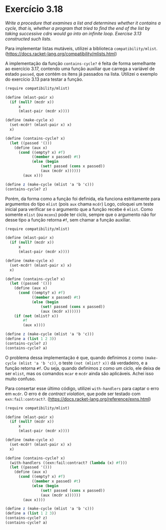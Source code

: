 * Exercício 3.18

/Write a procedure that examines a list and determines whether it contains a cycle, that is, whether a program that tried to find the end of the list by taking successive cdrs would go into an infinite loop. Exercise 3.13 constructed such lists./ 

Para implementar listas mutáveis, utilizei a biblioteca =compatibility/mlist=. (https://docs.racket-lang.org/compatibility/mlists.html)

A implementação da função =contains-cycle?= é feita de forma semelhante ao exercício 3.17, 
contendo uma função auxiliar que carrega a variável de estado =passed=, que contém os itens já passados na lista. 
Utilizei o exemplo do exercício 3.13 para testar a função.

#+BEGIN_SRC scheme
(require compatibility/mlist)

(define (mlast-pair x)
  (if (null? (mcdr x))
      x
      (mlast-pair (mcdr x))))

(define (make-cycle x)
  (set-mcdr! (mlast-pair x) x)
  x)

(define (contains-cycle? x)
  (let ((passed '()))
    (define (aux x)
      (cond ((empty? x) #f)
            ((member x passed) #t)
            (else (begin
                (set! passed (cons x passed))
                (aux (mcdr x))))))
        (aux x)))
        
(define z (make-cycle (mlist 'a 'b 'c)))
(contains-cycle? z)
#+END_SRC

Porém, da forma como a função foi definida, ela funciona estritamente para argumentos do tipo =mlist= (pois =aux= chama =mcdr=)
Logo, coloquei um teste inicial para verificar se o argumento que a função recebe é =mlist=. Como somente =mlist= (ou =mcons=)
pode ter ciclo, sempre que o argumento não for desse tipo a função retorna =#f=, sem chamar a função auxiliar.

#+BEGIN_SRC scheme
(require compatibility/mlist)

(define (mlast-pair x)
  (if (null? (mcdr x))
      x
      (mlast-pair (mcdr x))))

(define (make-cycle x)
  (set-mcdr! (mlast-pair x) x)
  x)

(define (contains-cycle? x)
  (let ((passed '()))
    (define (aux x)
      (cond ((empty? x) #f)
            ((member x passed) #t)
            (else (begin
                (set! passed (cons x passed))
                (aux (mcdr x))))))
    (if (not (mlist? x))
        #f
        (aux x))))
        
(define z (make-cycle (mlist 'a 'b 'c)))
(define a (list 1 2 3))
(contains-cycle? z)
(contains-cycle? a)
#+END_SRC

O problema dessa implementação é que, quando definimos z como =(make-cycle (mlist 'a 'b 'c))=, 
o teste =(not (mlist? x))= dá verdadeiro, e a função retorna =#f=. 
Ou seja, quando definimos z como um ciclo, ele deixa de ser =mlist=, mas os comandos =mcar= e =mcdr= ainda são aplicáveis. 
Achei isso muito confuso.

Para consertar esse último código, utilizei =with-handlers= para captar o erro em =mcdr=. O erro é de /contract violation/, 
que pode ser testado com =exn:fail:contract?=. (https://docs.racket-lang.org/reference/exns.html)

#+BEGIN_SRC scheme
(require compatibility/mlist)

(define (mlast-pair x)
  (if (null? (mcdr x))
      x
      (mlast-pair (mcdr x))))

(define (make-cycle x)
  (set-mcdr! (mlast-pair x) x)
  x)

(define (contains-cycle? x)
  (with-handlers ((exn:fail:contract? (lambda (x) #f)))
  (let ((passed '()))
    (define (aux x)
      (cond ((empty? x) #f)
            ((member x passed) #t)
            (else (begin
                (set! passed (cons x passed))
                (aux (mcdr x))))))
        (aux x))))
        
(define z (make-cycle (mlist 'a 'b 'c)))
(define a (list 1 2 3))
(contains-cycle? z)
(contains-cycle? a)
#+END_SRC
        
